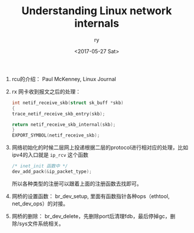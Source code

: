 #+TITLE: Understanding Linux network internals
#+DATE: <2017-05-27 Sat>
#+AUTHOR: ry
#+EMAIL: ry@rydeMacBook-Air.local
#+OPTIONS: ':nil *:t -:t ::t <:t H:3 \n:nil ^:{} arch:headline
#+OPTIONS: author:t c:nil creator:comment d:(not "LOGBOOK") date:t
#+OPTIONS: e:t email:nil f:t inline:t num:t p:nil pri:nil stat:t
#+OPTIONS: tags:t tasks:t tex:t timestamp:t toc:t todo:t |:t
#+CREATOR: Emacs 25.2.1 (Org mode 8.2.10)
#+DESCRIPTION:
#+EXCLUDE_TAGS: noexport
#+KEYWORDS:
#+LANGUAGE: en
#+SELECT_TAGS: export

1. rcu的介绍：
   Paul McKenney, Linux Journal

2. rx 网卡收到报文之后的处理：
   #+BEGIN_SRC c
    int netif_receive_skb(struct sk_buff *skb)
    {
    trace_netif_receive_skb_entry(skb);

    return netif_receive_skb_internal(skb);
    }
    EXPORT_SYMBOL(netif_receive_skb);

   #+END_SRC

3. 网络初始化的时候二层网上投递根据二层的protocol进行相对应的处理，比如ipv4的入口就是 =ip_rcv= 这个函数
   #+BEGIN_SRC c
   /* inet_init 函数中 */
   dev_add_pack(&ip_packet_type);
   #+END_SRC
   所以各种类型的注册可以跟着上面的注册函数去找即可。

4. 网桥的设置函数： br_dev_setup, 里面有函数指针各种ops（ethtool, net_dev_ops）的对接。

5. 网桥的删除： br_dev_delete，先删除port后清理fdb，最后停掉gc，删除/sys文件系统相关。
